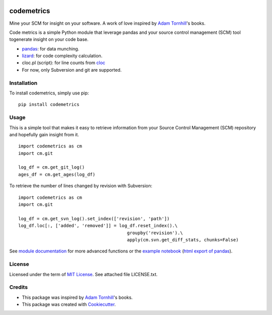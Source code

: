 .. image:: https://img.shields.io/pypi/v/codemetrics.svg
    :target: https://pypi.python.org/pypi/codemetrics/
    :alt: PyPi version

.. image:: https://img.shields.io/pypi/pyversions/codemetrics.svg
    :target: https://pypi.python.org/pypi/codemetrics/
    :alt: Python compatibility

.. image:: https://img.shields.io/github/workflow/status/elmotec/codemetrics/Python%20application
    :target: https://github.com/elmotec/codemetrics/actions?query=workflow%3A%22Python+application%22
    :alt: GitHub Workflow Python application

.. image:: https://img.shields.io/appveyor/ci/elmotec/codemetrics/master?label=AppVeyor
    :target: https://ci.appveyor.com/project/elmotec/codemetrics
    :alt: AppVeyor master status

.. image:: https://img.shields.io/librariesio/release/pypi/codemetrics.svg?label=libraries.io
    :alt: Libraries.io dependency status for latest release
    :target: https://libraries.io/pypi/codemetrics

.. image:: https://img.shields.io/readthedocs/codemetrics.svg
    :target: https://codemetrics.readthedocs.org/
    :alt: Documentation

.. image:: https://codecov.io/gh/elmotec/codemetrics/branch/master/graph/badge.svg?token=ELJW941FET
    :target: https://codecov.io/gh/elmotec/codemetrics
    :alt: Coverage

.. image:: https://img.shields.io/codacy/grade/dd4a11eb66674b3bbe518d8f829b6234.svg
    :target: https://www.codacy.com/app/elmotec/codemetrics/dashboard
    :alt: Codacy


===========
codemetrics
===========

Mine your SCM for insight on your software. A work of love
inspired by `Adam Tornhill`_'s books.

Code metrics is a simple Python module that leverage pandas and your source control management (SCM) tool togenerate
insight on your code base.

- pandas_: for data munching.
- lizard_: for code complexity calculation.
- cloc.pl (script): for line counts from cloc_
- For now, only Subversion and git are supported.


Installation
------------

To install codemetrics, simply use pip:

::

  pip install codemetrics



Usage
-----

This is a simple tool that makes it easy to retrieve information from your
Source Control Management (SCM) repository and hopefully gain insight from it.

::

  import codemetrics as cm
  import cm.git

  log_df = cm.get_git_log()
  ages_df = cm.get_ages(log_df)


To retrieve the number of lines changed by revision with Subversion:

::

  import codemetrics as cm
  import cm.git

  log_df = cm.get_svn_log().set_index(['revision', 'path'])
  log_df.loc[:, ['added', 'removed']] = log_df.reset_index().\
                                           groupby('revision').\
                                           apply(cm.svn.get_diff_stats, chunks=False)

See `module documentation`_ for more advanced functions or the `example notebook`_ (`html export of pandas`_).


License
-------

Licensed under the term of `MIT License`_. See attached file LICENSE.txt.


Credits
-------

- This package was inspired by `Adam Tornhill`_'s books.
- This package was created with Cookiecutter_.


.. _Cookiecutter: https://github.com/audreyr/cookiecutter
.. _lizard: https://github.com/terryyin/lizard
.. _pandas: https://pandas.pydata.org/
.. _cloc: http://cloc.sourceforge.net/
.. _Pandas documentation: https://pandas.pydata.org/pandas-docs/stable/text.html
.. _MIT License: https://en.wikipedia.org/wiki/MIT_License
.. _Adam Tornhill: https://www.adamtornhill.com/
.. _module documentation: https://codemetrics.readthedocs.org/
.. _example notebook: https://github.com/elmotec/codemetrics/tree/master/notebooks/
.. _html export of pandas: https://htmlpreview.github.io/?https://github.com/elmotec/codemetrics/blob/master/notebooks/pandas.html

